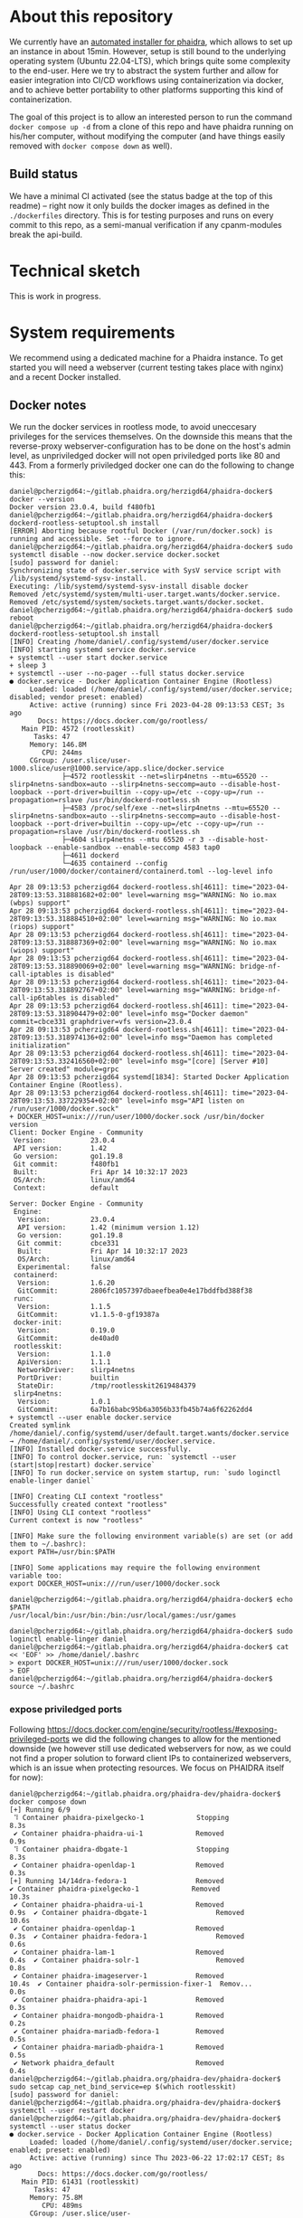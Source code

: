 # -*- truncate-lines: nil; -*-

#+OPTIONS: toc:nil ^:nil
#+STARTUP: overview

* About this repository
  We currently have an [[https://gitlab.phaidra.org/phaidra-dev/phaidra-demo][automated installer for phaidra]], which allows to set up an instance in about 15min.  However, setup is still bound to the underlying operating system (Ubuntu 22.04-LTS), which brings quite some complexity to the end-user.  Here we try to abstract the system further and allow for easier integration into CI/CD workflows using containerization via docker, and to achieve better portability to other platforms supporting this kind of containerization.

  The goal of this project is to allow an interested person to run the command ~docker compose up -d~ from a clone of this repo and have phaidra running on his/her computer, without modifying the computer (and have things easily removed with ~docker compose down~ as well).
** Build status
   We have a minimal CI activated (see the status badge at the top of this readme) -- right now it only builds the docker images as defined in the ~./dockerfiles~ directory.  This is for testing purposes and runs on every commit to this repo, as a semi-manual verification if any cpanm-modules break the api-build.
* Technical sketch
  This is work in progress.
  #+NAME: technical-sketch
  #+begin_src dot :file "./pictures/construction.svg" :exports results
    graph G {
            graph [rankdir="TB"]

            USER [label="PHAIDRA USER", shape = tripleoctagon];

            subgraph cluster_host {
                    ADMIN [label="Developer/Admin", shape = doubleoctagon, color = black];
                    WEBSERVER [label="Webserver", shape = component, color = magenta];
                    label = "PHAIDRA server firewall";
                    color = red;
                    node [shape = component, style = solid, color = red]

                    subgraph cluster_host_storage {
                            label = "PHAIDRA server mounted directories";
                            color = blue;
                            node [shape = folder, style = solid, color = blue]
                            HS1 [label="${FEDORA_DATA}"];
                            HS2 [label="${PHAIDRA_API_LOGS}"];
                            HS3 [label="${FEDORA_DATA}/data/ocfl-root"];
                            HS4 [label="./container_configs/mariadb/phaidradb.sql.gz"];
                            HS5 [label="${PHAIDRADB_DATA}"];
                            HS6 [label="${MONGOPHAIDRADB_DATA}"];
                            HS7 [label="${OPENLDAP_DATA}"];
                            HS8 [label="./container_configs/openldap"];
                            HS9 [label="${SOLR_DATA}"];
                            HS10 [label="${PIXELGECKO_CONVERTED}"];
                            HS13 [label="${DBGATE_DATA}"];
                            HS15 [label="${FEDORADB_DATA}"];
                    }

                    subgraph cluster_docker_network_host {
                            label="PHAIDRA docker network";
                            color = green;
                            subgraph cluster_docker_phaidra_system {
                                    label="PHAIDRA container system";
                                    node [shape = component, style = solid, color = green]
                                    DPS1 [label="fedora", URL="https://fedora.lyrasis.org/"];
                                    DPS2 [label="api", URL="https://github.com/phaidra/phaidra-api"];
                                    DPS3 [label="mariadb-phaidra", URL="https://mariadb.org/"];
                                    DPS4 [label="mongodb-phaidra", URL="https://www.mongodb.com/"];
                                    DPS5 [label="ui", URL="https://github.com/phaidra/phaidra-ui"];
                                    DPS6 [label="openldap", URL="https://www.openldap.org/"];
                                    DPS7 [label="solr", URL="https://solr.apache.org/"];
                                    DPS8 [label="imageserver)", URL="https://github.com/ruven/iipsrv"];
                                    DPS9 [label="pixelgecko"];
                                    DPS10 [label="dbgate"];
                                    DPS11 [label="lam"];
                                    DPS13 [label="mariadb-fedora", URL="https://mariadb.org/"];
                            }

                            subgraph cluster_docker_network_volumes {
                                    label="PHAIDRA container volumes";
                                    node [shape = folder, style = solid, color = green]
                                    DPV1 [label="/usr/local/tomcat/fcrepo-home"];
                                    DPV2 [label="/var/log/phaidra"];
                                    DPV3 [label="/mnt/fedora_ocfl_root:ro"];
                                    DPV4 [label="/docker-entrypoint-initdb.d/phaidradb.sql.gz:ro"];
                                    DPV5 [label="/var/lib/mysql"];
                                    DPV6 [label="/data/db"];
                                    DPV7 [label="/bitnami/openldap"];
                                    DPV8 [label="/ldifs:ro"];
                                    DPV9 [label="/var/solr"];
                                    DPV10 [label="/mnt/converted_images:ro"];
                                    DPV11 [label="/mnt/fedora_ocfl_root:ro"];
                                    DPV12 [label="/converted_images"];
                                    DPV13 [label="/root/.dbgate"];
                                    DPV15 [label="/var/lib/mysql"];
                            }
                    }
            }

            // storage mapping

            DPV1 -- DPS1 [color="green"];
            HS1 -- DPV1 [color="blue"];

            DPV2,DPV3 -- DPS2 [color="green"];
            HS2 -- DPV2 [color="blue"];
            HS3 -- DPV3 [color="blue"];

            DPV4,DPV5 -- DPS3 [color="green"];
            HS4 -- DPV4 [color="blue"];
            HS5 -- DPV5 [color="blue"];

            DPV6 -- DPS4 [color="green"];
            HS6 --  DPV6 [color="blue"];

            DPV7,DPV8 -- DPS6 [color="green"];
            HS7 -- DPV7 [color="blue"];
            HS8 -- DPV8 [color="blue"];

            DPV9 -- DPS7 [color="green"];
            HS9 -- DPV9 [color="blue"];

            DPV10 -- DPS8 [color="green"];
            HS10 -- DPV10 [color="blue"];

            DPV11,DPV12 -- DPS9 [color="green"];
            HS3 -- DPV11 [color="blue"];
            HS10 -- DPV12 [color="blue"];

            DPV13 -- DPS10 [color="green"];
            HS13 -- DPV13 [color="blue"];

            DPV15 -- DPS13 [color="green"];
            HS15 -- DPV15 [color="blue"];

            // system communication mapping

            DPS1 -- DPS13 [color="orange"];
            DPS2 -- DPS1,DPS3,DPS4,DPS5,DPS6,DPS7,DPS8 [color="orange"];
            DPS4 -- DPS9 [color="orange"];
            DPS6 -- DPS11 [color="orange"];
            DPS10 -- DPS3,DPS4,DPS13 [color="orange"];            
            WEBSERVER -- DPS1,DPS2,DPS5,DPS7,DPS10,DPS11 [color="magenta"];


            // outside communication mapping

            USER -- WEBSERVER [color="red"];
    }
  #+end_src

  #+RESULTS: technical-sketch
  [[file:./pictures/construction.svg]]

* System requirements
  We recommend using a dedicated machine for a Phaidra instance. To get started you will need a webserver (current testing takes place with nginx) and a recent Docker installed.
** Docker notes
  We run the docker services in rootless mode, to avoid uneccesary privileges for the services themselves.  On the downside this means that the reverse-proxy webserver-configuration has to be done on the host's admin level, as unpriviledged docker will not open priviledged ports like 80 and 443.  From a formerly priviledged docker one can do the following to change this:
  #+begin_example
    daniel@pcherzigd64:~/gitlab.phaidra.org/herzigd64/phaidra-docker$ docker --version
    Docker version 23.0.4, build f480fb1
    daniel@pcherzigd64:~/gitlab.phaidra.org/herzigd64/phaidra-docker$ dockerd-rootless-setuptool.sh install
    [ERROR] Aborting because rootful Docker (/var/run/docker.sock) is running and accessible. Set --force to ignore.
    daniel@pcherzigd64:~/gitlab.phaidra.org/herzigd64/phaidra-docker$ sudo systemctl disable --now docker.service docker.socket
    [sudo] password for daniel: 
    Synchronizing state of docker.service with SysV service script with /lib/systemd/systemd-sysv-install.
    Executing: /lib/systemd/systemd-sysv-install disable docker
    Removed /etc/systemd/system/multi-user.target.wants/docker.service.
    Removed /etc/systemd/system/sockets.target.wants/docker.socket.
    daniel@pcherzigd64:~/gitlab.phaidra.org/herzigd64/phaidra-docker$ sudo reboot
    daniel@pcherzigd64:~/gitlab.phaidra.org/herzigd64/phaidra-docker$ dockerd-rootless-setuptool.sh install
    [INFO] Creating /home/daniel/.config/systemd/user/docker.service
    [INFO] starting systemd service docker.service
    + systemctl --user start docker.service
    + sleep 3
    + systemctl --user --no-pager --full status docker.service
    ● docker.service - Docker Application Container Engine (Rootless)
         Loaded: loaded (/home/daniel/.config/systemd/user/docker.service; disabled; vendor preset: enabled)
         Active: active (running) since Fri 2023-04-28 09:13:53 CEST; 3s ago
           Docs: https://docs.docker.com/go/rootless/
       Main PID: 4572 (rootlesskit)
          Tasks: 47
         Memory: 146.8M
            CPU: 244ms
         CGroup: /user.slice/user-1000.slice/user@1000.service/app.slice/docker.service
                 ├─4572 rootlesskit --net=slirp4netns --mtu=65520 --slirp4netns-sandbox=auto --slirp4netns-seccomp=auto --disable-host-loopback --port-driver=builtin --copy-up=/etc --copy-up=/run --propagation=rslave /usr/bin/dockerd-rootless.sh
                 ├─4583 /proc/self/exe --net=slirp4netns --mtu=65520 --slirp4netns-sandbox=auto --slirp4netns-seccomp=auto --disable-host-loopback --port-driver=builtin --copy-up=/etc --copy-up=/run --propagation=rslave /usr/bin/dockerd-rootless.sh
                 ├─4604 slirp4netns --mtu 65520 -r 3 --disable-host-loopback --enable-sandbox --enable-seccomp 4583 tap0
                 ├─4611 dockerd
                 └─4635 containerd --config /run/user/1000/docker/containerd/containerd.toml --log-level info

    Apr 28 09:13:53 pcherzigd64 dockerd-rootless.sh[4611]: time="2023-04-28T09:13:53.318881682+02:00" level=warning msg="WARNING: No io.max (wbps) support"
    Apr 28 09:13:53 pcherzigd64 dockerd-rootless.sh[4611]: time="2023-04-28T09:13:53.318884510+02:00" level=warning msg="WARNING: No io.max (riops) support"
    Apr 28 09:13:53 pcherzigd64 dockerd-rootless.sh[4611]: time="2023-04-28T09:13:53.318887369+02:00" level=warning msg="WARNING: No io.max (wiops) support"
    Apr 28 09:13:53 pcherzigd64 dockerd-rootless.sh[4611]: time="2023-04-28T09:13:53.318890069+02:00" level=warning msg="WARNING: bridge-nf-call-iptables is disabled"
    Apr 28 09:13:53 pcherzigd64 dockerd-rootless.sh[4611]: time="2023-04-28T09:13:53.318892767+02:00" level=warning msg="WARNING: bridge-nf-call-ip6tables is disabled"
    Apr 28 09:13:53 pcherzigd64 dockerd-rootless.sh[4611]: time="2023-04-28T09:13:53.318904479+02:00" level=info msg="Docker daemon" commit=cbce331 graphdriver=vfs version=23.0.4
    Apr 28 09:13:53 pcherzigd64 dockerd-rootless.sh[4611]: time="2023-04-28T09:13:53.318974136+02:00" level=info msg="Daemon has completed initialization"
    Apr 28 09:13:53 pcherzigd64 dockerd-rootless.sh[4611]: time="2023-04-28T09:13:53.332416560+02:00" level=info msg="[core] [Server #10] Server created" module=grpc
    Apr 28 09:13:53 pcherzigd64 systemd[1834]: Started Docker Application Container Engine (Rootless).
    Apr 28 09:13:53 pcherzigd64 dockerd-rootless.sh[4611]: time="2023-04-28T09:13:53.337229354+02:00" level=info msg="API listen on /run/user/1000/docker.sock"
    + DOCKER_HOST=unix:///run/user/1000/docker.sock /usr/bin/docker version
    Client: Docker Engine - Community
     Version:           23.0.4
     API version:       1.42
     Go version:        go1.19.8
     Git commit:        f480fb1
     Built:             Fri Apr 14 10:32:17 2023
     OS/Arch:           linux/amd64
     Context:           default

    Server: Docker Engine - Community
     Engine:
      Version:          23.0.4
      API version:      1.42 (minimum version 1.12)
      Go version:       go1.19.8
      Git commit:       cbce331
      Built:            Fri Apr 14 10:32:17 2023
      OS/Arch:          linux/amd64
      Experimental:     false
     containerd:
      Version:          1.6.20
      GitCommit:        2806fc1057397dbaeefbea0e4e17bddfbd388f38
     runc:
      Version:          1.1.5
      GitCommit:        v1.1.5-0-gf19387a
     docker-init:
      Version:          0.19.0
      GitCommit:        de40ad0
     rootlesskit:
      Version:          1.1.0
      ApiVersion:       1.1.1
      NetworkDriver:    slirp4netns
      PortDriver:       builtin
      StateDir:         /tmp/rootlesskit2619484379
     slirp4netns:
      Version:          1.0.1
      GitCommit:        6a7b16babc95b6a3056b33fb45b74a6f62262dd4
    + systemctl --user enable docker.service
    Created symlink /home/daniel/.config/systemd/user/default.target.wants/docker.service → /home/daniel/.config/systemd/user/docker.service.
    [INFO] Installed docker.service successfully.
    [INFO] To control docker.service, run: `systemctl --user (start|stop|restart) docker.service`
    [INFO] To run docker.service on system startup, run: `sudo loginctl enable-linger daniel`

    [INFO] Creating CLI context "rootless"
    Successfully created context "rootless"
    [INFO] Using CLI context "rootless"
    Current context is now "rootless"

    [INFO] Make sure the following environment variable(s) are set (or add them to ~/.bashrc):
    export PATH=/usr/bin:$PATH

    [INFO] Some applications may require the following environment variable too:
    export DOCKER_HOST=unix:///run/user/1000/docker.sock

    daniel@pcherzigd64:~/gitlab.phaidra.org/herzigd64/phaidra-docker$ echo $PATH
    /usr/local/bin:/usr/bin:/bin:/usr/local/games:/usr/games

    daniel@pcherzigd64:~/gitlab.phaidra.org/herzigd64/phaidra-docker$ sudo loginctl enable-linger daniel
    daniel@pcherzigd64:~/gitlab.phaidra.org/herzigd64/phaidra-docker$ cat << 'EOF' >> /home/daniel/.bashrc 
    > export DOCKER_HOST=unix:///run/user/1000/docker.sock
    > EOF
    daniel@pcherzigd64:~/gitlab.phaidra.org/herzigd64/phaidra-docker$ source ~/.bashrc
  #+end_example
*** expose priviledged ports
   Following https://docs.docker.com/engine/security/rootless/#exposing-privileged-ports we did the following changes to allow for the mentioned downside (we however still use dedicated webservers for now, as we could not find a proper solution to forward client IPs to containerized webservers, which is an issue when protecting resources. We focus on PHAIDRA itself for now):
   #+begin_example
     daniel@pcherzigd64:~/gitlab.phaidra.org/phaidra-dev/phaidra-docker$ docker compose down
     [+] Running 6/9
      ⠹ Container phaidra-pixelgecko-1             Stopping                                                                                 8.3s 
      ✔ Container phaidra-phaidra-ui-1             Removed                                                                                  0.9s 
      ⠹ Container phaidra-dbgate-1                 Stopping                                                                                 8.3s 
      ✔ Container phaidra-openldap-1               Removed                                                                                  0.3s 
     [+] Running 14/14dra-fedora-1                 Removed                                                    ✔ Container phaidra-pixelgecko-1             Removed                                             10.3s 
      ✔ Container phaidra-phaidra-ui-1             Removed                                              0.9s  ✔ Container phaidra-dbgate-1                 Removed                                             10.6s 
      ✔ Container phaidra-openldap-1               Removed                                              0.3s  ✔ Container phaidra-fedora-1                 Removed                                              0.6s 
      ✔ Container phaidra-lam-1                    Removed                                              0.4s  ✔ Container phaidra-solr-1                   Removed                                              0.8s 
      ✔ Container phaidra-imageserver-1            Removed                                             10.4s  ✔ Container phaidra-solr-permission-fixer-1  Remov...                                             0.0s 
      ✔ Container phaidra-phaidra-api-1            Removed                                              0.3s 
      ✔ Container phaidra-mongodb-phaidra-1        Removed                                              0.2s 
      ✔ Container phaidra-mariadb-fedora-1         Removed                                              0.5s 
      ✔ Container phaidra-mariadb-phaidra-1        Removed                                              0.5s 
      ✔ Network phaidra_default                    Removed                                              0.4s 
     daniel@pcherzigd64:~/gitlab.phaidra.org/phaidra-dev/phaidra-docker$ sudo setcap cap_net_bind_service=ep $(which rootlesskit)
     [sudo] password for daniel: 
     daniel@pcherzigd64:~/gitlab.phaidra.org/phaidra-dev/phaidra-docker$ systemctl --user restart docker
     daniel@pcherzigd64:~/gitlab.phaidra.org/phaidra-dev/phaidra-docker$ systemctl --user status docker
     ● docker.service - Docker Application Container Engine (Rootless)
          Loaded: loaded (/home/daniel/.config/systemd/user/docker.service; enabled; preset: enabled)
          Active: active (running) since Thu 2023-06-22 17:02:17 CEST; 8s ago
            Docs: https://docs.docker.com/go/rootless/
        Main PID: 61431 (rootlesskit)
           Tasks: 47
          Memory: 75.8M
             CPU: 489ms
          CGroup: /user.slice/user-1000.slice/user@1000.service/app.slice/docker.service
                  ├─61431 rootlesskit --net=slirp4netns --mtu=65520 --slirp4netns-sandbox=auto --slirp4netns>
                  ├─61442 /proc/self/exe --net=slirp4netns --mtu=65520 --slirp4netns-sandbox=auto --slirp4ne>
                  ├─61464 slirp4netns --mtu 65520 -r 3 --disable-host-loopback --enable-sandbox --enable-sec>
                  ├─61471 dockerd
                  └─61493 containerd --config /run/user/1000/docker/containerd/containerd.toml

     Jun 22 17:02:17 pcherzigd64 dockerd-rootless.sh[61471]: time="2023-06-22T17:02:17.422753209+02:00" leve>
     Jun 22 17:02:17 pcherzigd64 dockerd-rootless.sh[61471]: time="2023-06-22T17:02:17.422755962+02:00" leve>
     Jun 22 17:02:17 pcherzigd64 dockerd-rootless.sh[61471]: time="2023-06-22T17:02:17.422758846+02:00" leve>
     Jun 22 17:02:17 pcherzigd64 dockerd-rootless.sh[61471]: time="2023-06-22T17:02:17.422761419+02:00" leve>
     Jun 22 17:02:17 pcherzigd64 dockerd-rootless.sh[61471]: time="2023-06-22T17:02:17.422764256+02:00" leve>
     Jun 22 17:02:17 pcherzigd64 dockerd-rootless.sh[61471]: time="2023-06-22T17:02:17.422767706+02:00" leve>
     Jun 22 17:02:17 pcherzigd64 dockerd-rootless.sh[61471]: time="2023-06-22T17:02:17.422779378+02:00" leve>
     Jun 22 17:02:17 pcherzigd64 dockerd-rootless.sh[61471]: time="2023-06-22T17:02:17.422801247+02:00" leve>
     Jun 22 17:02:17 pcherzigd64 dockerd-rootless.sh[61471]: time="2023-06-22T17:02:17.600775920+02:00" leve>
     Jun 22 17:02:17 pcherzigd64 systemd[1150]: Started docker.service - Docker Application Container Engine>
   #+end_example
* System startup
  There is [[file:./webserver_configs/nginx/phaidra.conf][an nginx configuration file in this repo]], that can be copied to ~/etc/nginx/sites-available~ and symlinked to ~/etc/nginx/sites-enabled~. Unlink the default config to have it ready for the dockerized phaidra system.

  Once the configuration is in place, check if everything is right (~sudo nginx -t~) and restart the webserver to activate the new configuration (~sudo systemctl restart nginx.service~).  If you visit http://localhost:8899 you will get a ~502 Bad Gateway~-Error in your browser.  That is fine, PHAIDRA has not been started yet.

  Run ~docker compose up -d~ from this repo to start it up.  At first run, this command will run for a few minutes, as some images will have to be downloaded and partly built as well.

  NOTE: If you make changes to files mentioned in the ~dockerfiles~ directory of this repo, make sure to remove the built images before running ~docker compose up -d~.  Otherwise you will keep on using the old images and notice not difference.  E.g. if one does a change to ~components/phaidra-api/PhaidraAPI.json~ one will also have to run ~docker rmi phaidra-docker-phaidra-api~ to have it rebuilt on a new startup.

** running containers after startup
   After starting the program you should see the following containers running:
   #+begin_example
     daniel@pcherzigd64:~/gitlab.phaidra.org/phaidra-dev/phaidra-docker$ docker ps
     CONTAINER ID   IMAGE                                  COMMAND                  CREATED         STATUS                            PORTS                                       NAMES
     66000e95199e   phaidra-ui                             "npm run start"          4 seconds ago   Up 1 second                       0.0.0.0:3001->3001/tcp, :::3001->3001/tcp   phaidra-ui-1
     2b3a7bdfa4ee   phaidra-pixelgecko                     "perl pixelgecko.pl …"   4 seconds ago   Up 1 second                                                                   phaidra-pixelgecko-1
     500a9b42b8c9   phaidra-api                            "hypnotoad -f phaidr…"   4 seconds ago   Up 2 seconds                      0.0.0.0:3000->3000/tcp, :::3000->3000/tcp   phaidra-api-1
     6afdad0abd8c   dbgate/dbgate:5.2.5                    "docker-entrypoint.s…"   4 seconds ago   Up 2 seconds                      0.0.0.0:7777->3000/tcp, :::7777->3000/tcp   phaidra-dbgate-1
     ff1982420f09   phaidra-solr                           "docker-entrypoint.s…"   4 seconds ago   Up 2 seconds                      0.0.0.0:8983->8983/tcp, :::8983->8983/tcp   phaidra-solr-1
     7e5ba84114cc   fcrepo/fcrepo:6.4.0                    "catalina.sh run"        4 seconds ago   Up 2 seconds                      0.0.0.0:9999->8080/tcp, :::9999->8080/tcp   phaidra-fedora-1
     cd3ba700db29   mongo:5                                "docker-entrypoint.s…"   4 seconds ago   Up 3 seconds                      27017/tcp                                   phaidra-mongodb-phaidra-1
     4909c7ef8002   mariadb:10.5                           "docker-entrypoint.s…"   4 seconds ago   Up 3 seconds                      3306/tcp                                    phaidra-mariadb-fedora-1
     0a1466876040   ghcr.io/ldapaccountmanager/lam:8.4     "/usr/bin/dumb-init …"   4 seconds ago   Up 2 seconds (health: starting)   0.0.0.0:8888->80/tcp, :::8888->80/tcp       phaidra-lam-1
     a0889d7dc75b   mariadb:11.0.2-jammy                   "docker-entrypoint.s…"   4 seconds ago   Up 3 seconds                      3306/tcp                                    phaidra-mariadb-phaidra-1
     86e86def9f8d   phaidra-imageserver                    "/usr/sbin/apachectl…"   4 seconds ago   Up 3 seconds                      0.0.0.0:8081->80/tcp, :::8081->80/tcp       phaidra-imageserver-1
     5269bd16590a   bitnami/openldap:2.6.4-debian-11-r44   "/opt/bitnami/script…"   4 seconds ago   Up 3 seconds                      1389/tcp, 1636/tcp                          phaidra-openldap-1
   #+end_example
** available webservices after startup
   + PHAIDRA web-interface at http://localhost:8899 (available in your network).
   + PHAIDRA API at http://localhost:8899/api (available in your network).
   + Webinterface to view, query (and if you for some reason need to -- manipulate) the databases at http://localhost:8899/dbgate (available on your computer only).
   + Webinterface to manage users at http://localhost:8899/lam (available on your computer only, default credentials admin/adminpassword).
   + Webinterface to Apache Solr at http://localhost:8899/solr (available on your computer only).
   + Webinterface to the underlying datastore at http://localhost:8899/fcrepo (available on your computer only, default credentials fedoraAdmin/fedoraAdmin).
** new folders on your system after startup
   Per default, ~docker compose up -d~ will create the directory ~phaidra_docker_data~ in your home directory to persist the data.  After startup it should look like this:
   #+begin_example
     daniel@pcherzigd64:~/gitlab.phaidra.org/phaidra-dev/phaidra-docker$ ls ~/phaidra_docker_data/ -lah
     total 44K
     drwxr-xr-x 11 daniel daniel 4.0K Jul  5 13:46 .
     drwxr-xr-x 89 daniel daniel 4.0K Jul  7 08:53 ..
     drwxr-xr-x  7 daniel daniel 4.0K Jul  5 13:48 dbgate
     drwxr-xr-x  3 daniel daniel 4.0K Jul  5 13:46 fedora
     drwxr-xr-x  5 100998 100998 4.0K Jul  7 09:15 fedoradb
     drwxr-xr-x  4 100998 daniel 4.0K Jul  7 09:41 mongophaidradb
     drwxr-xr-x  4 daniel daniel 4.0K Jul  5 13:46 openldap
     drwxr-xr-x  2 daniel daniel 4.0K Jul  7 09:15 phaidra_api_logs
     drwxr-xr-x  6 100998 100998 4.0K Jul  7 09:15 phaidradb
     drwxr-xr-x  3 daniel daniel 4.0K Jul  6 14:03 pixelgecko
     drwxr-xr-x  4 108982 108982 4.0K Jul  5 13:46 solrdata
   #+end_example
   
* Complete cleanup
  During development things can become very cluttered.  A very complete cleanup (at the cost of an image rebuild) can be achieved by running the following commands:
  #+begin_example
    # shut down and remove running containers
    docker compose down

    # remove persisted data from previous runs
    sudo rm -r ~/phaidra_docker_data

    # cleanup docker matter
    docker system prune --all
  #+end_example

* Known issues
  + When logged in, F5 from ~http://localhost:8899/search?page=1&pagesize=10~ throws ~GET http://localhost:8899/search?page=1&pagesize=10 500 (RuntimeError)~. Clearing the browser-cookies from localhost:3001 remediates this, but user will be logged out then.
  + Groups tab fails loading with (this will need work on GenericLDAP.pm most likely).
    #+begin_example
      TypeError: t.filter is not a function
          at 2ff10fc.js:2:2451840
          at f.customFilterWithColumns (2ff10fc.js:2:2451924)
          at f.filteredItems (2ff10fc.js:2:1283336)
          at t.get (ac66118.js:2:21353)
          at t.evaluate (ac66118.js:2:22349)
          at f.filteredItems (ac66118.js:2:34834)
          at f.computedItems (2ff10fc.js:2:1283404)
          at t.get (ac66118.js:2:21353)
          at t.evaluate (ac66118.js:2:22349)
          at f.computedItems (ac66118.js:2:34834)
    #+end_example

* Phaidra Components
  In the folder ~./components~ one will find ~phaidra-api~, ~phaidra-ui~, and ~phaidra-vue-components~.  These are copies of the public github repos, adapted for use in the docker context here.  See the notes in the following subsections.
** phaidra-api
   This is a checkout of commit c880c4159c5d68b25426451f4822f744a53ef680 of the repo at https://github.com/phaidra/phaidra-api with symlinks and git history stripped:
   #+begin_example
     daniel@pcherzigd64:~/gitlab.phaidra.org/phaidra-dev/phaidra-docker/components/phaidra-api$ git log -n1
     commit c880c4159c5d68b25426451f4822f744a53ef680 (HEAD -> master, origin/master)
     Author: Rasta <hudak.rastislav@gmail.com>
     Date:   Mon May 22 16:08:59 2023 +0200

         avoiding empty eq
     daniel@pcherzigd64:~/gitlab.phaidra.org/phaidra-dev/phaidra-docker/components/phaidra-api$ find . -type l
     ./public/xsd/uwmetadata
     ./log4perl.conf
     daniel@pcherzigd64:~/gitlab.phaidra.org/phaidra-dev/phaidra-docker/components/phaidra-api$ find . -type l -exec rm -v {} \;
     removed './public/xsd/uwmetadata'
     removed './log4perl.conf'
     daniel@pcherzigd64:~/gitlab.phaidra.org/phaidra-dev/phaidra-docker/components/phaidra-api$ rm -v .gitignore && rm -rv .git
     removed '.gitignore'
     removed directory '.git/refs/tags'
     removed '.git/refs/heads/master'
     removed directory '.git/refs/heads'
     removed directory '.git/refs/remotes'
     removed directory '.git/refs'
     removed '.git/info/exclude'
     removed directory '.git/info'
     removed '.git/HEAD'
     removed '.git/index'
     removed '.git/hooks/applypatch-msg.sample'
     removed '.git/hooks/pre-commit.sample'
     removed '.git/hooks/push-to-checkout.sample'
     removed '.git/hooks/post-update.sample'
     removed '.git/hooks/pre-merge-commit.sample'
     removed '.git/hooks/update.sample'
     removed '.git/hooks/commit-msg.sample'
     removed '.git/hooks/pre-push.sample'
     removed '.git/hooks/pre-applypatch.sample'
     removed '.git/hooks/pre-rebase.sample'
     removed '.git/hooks/pre-receive.sample'
     removed '.git/hooks/fsmonitor-watchman.sample'
     removed '.git/hooks/prepare-commit-msg.sample'
     removed directory '.git/hooks'
     removed '.git/config'
     rm: remove write-protected regular file '.git/objects/pack/pack-7e94ef195971c977ba26038f46db4d3026adbcc7.pack'? yes
     removed '.git/objects/pack/pack-7e94ef195971c977ba26038f46db4d3026adbcc7.pack'
     rm: remove write-protected regular file '.git/objects/pack/pack-7e94ef195971c977ba26038f46db4d3026adbcc7.idx'? yes
     removed '.git/objects/pack/pack-7e94ef195971c977ba26038f46db4d3026adbcc7.idx'
     removed directory '.git/objects/pack'
     removed directory '.git/objects/info'
     removed directory '.git/objects'
     removed directory '.git/branches'
     removed '.git/logs/refs/heads/master'
     removed directory '.git/logs/refs/heads'
     removed directory '.git/logs/refs/remotes'
     removed directory '.git/logs/refs'
     removed '.git/logs/HEAD'
     removed directory '.git/logs'
     removed '.git/packed-refs'
     removed '.git/description'
     removed directory '.git'
   #+end_example
   
** phaidra-ui
   This is a checkout of commit 5c9455373d36f4756e9caa2af989fac4dbd28f9f of the repo at https://github.com/phaidra/phaidra-ui with symlinks and git history stripped:
   #+begin_example
     daniel@pcherzigd64:~/gitlab.phaidra.org/phaidra-dev/phaidra-docker/components/phaidra-ui$ git log -n1
     commit 5c9455373d36f4756e9caa2af989fac4dbd28f9f (HEAD -> master, origin/master)
     Merge: 63d4278 eca211f
     Author: Phaidra Devel (phaidra2) <phaidra.devel@univie.ac.at>
     Date:   Tue May 9 14:21:44 2023 +0200

         Merge branch 'master' of github.com:phaidra/phaidra-ui
     daniel@pcherzigd64:~/gitlab.phaidra.org/phaidra-dev/phaidra-docker/components/phaidra-ui$ find . -type l -exec rm -v {} \;
     removed './config/phaidra-ui.js'
     daniel@pcherzigd64:~/gitlab.phaidra.org/phaidra-dev/phaidra-docker/components/phaidra-ui$ rm .gitignore 
     daniel@pcherzigd64:~/gitlab.phaidra.org/phaidra-dev/phaidra-docker/components/phaidra-ui$ rm -rfv .git
     removed directory '.git/refs/tags'
     removed '.git/refs/heads/master'
     removed directory '.git/refs/heads'
     removed directory '.git/refs/remotes'
     removed directory '.git/refs'
     removed '.git/info/exclude'
     removed directory '.git/info'
     removed '.git/HEAD'
     removed '.git/index'
     removed '.git/hooks/applypatch-msg.sample'
     removed '.git/hooks/pre-commit.sample'
     removed '.git/hooks/push-to-checkout.sample'
     removed '.git/hooks/post-update.sample'
     removed '.git/hooks/pre-merge-commit.sample'
     removed '.git/hooks/update.sample'
     removed '.git/hooks/commit-msg.sample'
     removed '.git/hooks/pre-push.sample'
     removed '.git/hooks/pre-applypatch.sample'
     removed '.git/hooks/pre-rebase.sample'
     removed '.git/hooks/pre-receive.sample'
     removed '.git/hooks/fsmonitor-watchman.sample'
     removed '.git/hooks/prepare-commit-msg.sample'
     removed directory '.git/hooks'
     removed '.git/config'
     removed '.git/objects/pack/pack-996b081fad6c6ca2800c42b1c291f1905f007de0.idx'
     removed '.git/objects/pack/pack-996b081fad6c6ca2800c42b1c291f1905f007de0.pack'
     removed directory '.git/objects/pack'
     removed directory '.git/objects/info'
     removed directory '.git/objects'
     removed directory '.git/branches'
     removed '.git/logs/refs/heads/master'
     removed directory '.git/logs/refs/heads'
     removed directory '.git/logs/refs/remotes'
     removed directory '.git/logs/refs'
     removed '.git/logs/HEAD'
     removed directory '.git/logs'
     removed '.git/packed-refs'
     removed '.git/description'
     removed directory '.git'
   #+end_example

** phaidra-vue-components
   This is a checkout of commit 64f8b9870a0bc66a6b4a58fec5dfe6c2431e72d7 of the repo at https://github.com/phaidra/phaidra-vue-components.git with git history stripped:
   #+begin_example
     daniel@pcherzigd64:~/gitlab.phaidra.org/phaidra-dev/phaidra-docker/components/phaidra-vue-components$ git log -n1
     commit 64f8b9870a0bc66a6b4a58fec5dfe6c2431e72d7 (HEAD -> master, origin/master)
     Author: rasta <hudak.rastislav@gmail.com>
     Date:   Tue May 23 12:21:06 2023 +0200

         Update vocabulary.js
     daniel@pcherzigd64:~/gitlab.phaidra.org/phaidra-dev/phaidra-docker/components/phaidra-vue-components$ find . -type l -exec rm -v {} \;
     daniel@pcherzigd64:~/gitlab.phaidra.org/phaidra-dev/phaidra-docker/components/phaidra-vue-components$ rm -v .gitignore 
     removed '.gitignore'
     daniel@pcherzigd64:~/gitlab.phaidra.org/phaidra-dev/phaidra-docker/components/phaidra-vue-components$ rm -rfv .git
     removed directory '.git/refs/tags'
     removed '.git/refs/heads/master'
     removed directory '.git/refs/heads'
     removed directory '.git/refs/remotes'
     removed directory '.git/refs'
     removed '.git/info/exclude'
     removed directory '.git/info'
     removed '.git/HEAD'
     removed '.git/index'
     removed '.git/hooks/applypatch-msg.sample'
     removed '.git/hooks/pre-commit.sample'
     removed '.git/hooks/push-to-checkout.sample'
     removed '.git/hooks/post-update.sample'
     removed '.git/hooks/pre-merge-commit.sample'
     removed '.git/hooks/update.sample'
     removed '.git/hooks/commit-msg.sample'
     removed '.git/hooks/pre-push.sample'
     removed '.git/hooks/pre-applypatch.sample'
     removed '.git/hooks/pre-rebase.sample'
     removed '.git/hooks/pre-receive.sample'
     removed '.git/hooks/fsmonitor-watchman.sample'
     removed '.git/hooks/prepare-commit-msg.sample'
     removed directory '.git/hooks'
     removed '.git/config'
     removed '.git/objects/pack/pack-320ae928aaa1c2aa92b1253da03d7a2ae4802ea1.idx'
     removed '.git/objects/pack/pack-320ae928aaa1c2aa92b1253da03d7a2ae4802ea1.pack'
     removed directory '.git/objects/pack'
     removed directory '.git/objects/info'
     removed directory '.git/objects'
     removed directory '.git/branches'
     removed '.git/logs/refs/heads/master'
     removed directory '.git/logs/refs/heads'
     removed directory '.git/logs/refs/remotes'
     removed directory '.git/logs/refs'
     removed '.git/logs/HEAD'
     removed directory '.git/logs'
     removed '.git/packed-refs'
     removed '.git/description'
     removed directory '.git'
   #+end_example
** pixelgecko
   This is a checkout from https://gitlab.phaidra.org/phaidra-dev/pixelgecko at commit be0af173eaac297289fa51843b69327f7c95242c with git components stripped.
   #+begin_example
     daniel@pcherzigd64:~/gitlab.phaidra.org/phaidra-dev/phaidra-docker/components$ git clone git@gitlab.phaidra.org:phaidra-dev/pixelgecko.git
     Cloning into 'pixelgecko'...
     remote: Enumerating objects: 131, done.
     remote: Counting objects: 100% (85/85), done.
     remote: Compressing objects: 100% (50/50), done.
     remote: Total 131 (delta 32), reused 85 (delta 32), pack-reused 46
     Receiving objects: 100% (131/131), 74.98 KiB | 18.75 MiB/s, done.
     Resolving deltas: 100% (52/52), done.
     daniel@pcherzigd64:~/gitlab.phaidra.org/phaidra-dev/phaidra-docker/components$ cd pixelgecko/
     daniel@pcherzigd64:~/gitlab.phaidra.org/phaidra-dev/phaidra-docker/components/pixelgecko$ git log -n1
     commit be0af173eaac297289fa51843b69327f7c95242c (HEAD -> master, origin/master, origin/HEAD)
     Author: Daniel Herzig <daniel.herzig@univie.ac.at>
     Date:   Wed Feb 1 14:10:40 2023 +0100

         indent properly
     daniel@pcherzigd64:~/gitlab.phaidra.org/phaidra-dev/phaidra-docker/components/pixelgecko$ find . -type l
     daniel@pcherzigd64:~/gitlab.phaidra.org/phaidra-dev/phaidra-docker/components/pixelgecko$ rm -rf .git .gitignore
   #+end_example
* Apache image
  The original apache-server configuration file (to be found in ~./image_configs/phaidra-httpd.conf~) has been acquired using the following command (taken from: https://hub.docker.com/_/httpd/):
  #+begin_example
    daniel@pcherzigd64:~/gitlab.phaidra.org/phaidra-dev/phaidra-docker$ docker run --rm httpd:2.4.57-bookworm cat /usr/local/apache2/conf/httpd.conf > image_configs/phaidra-httpd.conf
  #+end_example

  The original vhost-conf file has been acquired using the following command:
  #+begin_example
    daniel@pcherzigd64:~/gitlab.phaidra.org/phaidra-dev/phaidra-docker$ docker run --rm httpd:2.4.57-bookworm cat /usr/local/apache2/conf/extra/httpd-vhosts.conf > container_configs/phaidra.conf
  #+end_example
  
* export org to markdown and add badge
  #+begin_src bash
    pandoc README.org --to=gfm -o README.md
    REV_TMP=$(mktemp)
    tac README.md > $REV_TMP
    printf "\n%s\n\n\n%s" \
           "[[_TOC_]]" \
           "![](https://gitlab.phaidra.org/phaidra-dev/phaidra-docker/badges/main/pipeline.svg?ignore_skipped=true)" \
           >> $REV_TMP
    tac $REV_TMP > README.md
  #+end_src

  #+RESULTS:
